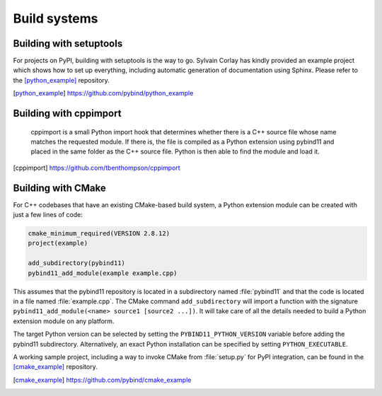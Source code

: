 Build systems
#############

Building with setuptools
========================

For projects on PyPI, building with setuptools is the way to go. Sylvain Corlay
has kindly provided an example project which shows how to set up everything,
including automatic generation of documentation using Sphinx. Please refer to
the [python_example]_ repository.

.. [python_example] https://github.com/pybind/python_example

Building with cppimport
========================

 cppimport is a small Python import hook that determines whether there is a C++
 source file whose name matches the requested module. If there is, the file is
 compiled as a Python extension using pybind11 and placed in the same folder as
 the C++ source file. Python is then able to find the module and load it.

.. [cppimport] https://github.com/tbenthompson/cppimport

.. _cmake:

Building with CMake
===================

For C++ codebases that have an existing CMake-based build system, a Python 
extension module can be created with just a few lines of code:

.. code-block:: cmake

    cmake_minimum_required(VERSION 2.8.12)
    project(example)

    add_subdirectory(pybind11)
    pybind11_add_module(example example.cpp)

This assumes that the pybind11 repository is located in a subdirectory named 
:file:`pybind11` and that the code is located in a file named :file:`example.cpp`.
The CMake command ``add_subdirectory`` will import a function with the signature
``pybind11_add_module(<name> source1 [source2 ...])``. It will take care of all
the details needed to build a Python extension module on any platform.

The target Python version can be selected by setting the ``PYBIND11_PYTHON_VERSION`` 
variable before adding the pybind11 subdirectory. Alternatively, an exact Python 
installation can be specified by setting ``PYTHON_EXECUTABLE``.

A working sample project, including a way to invoke CMake from :file:`setup.py` for
PyPI integration, can be found in the [cmake_example]_  repository.

.. [cmake_example] https://github.com/pybind/cmake_example
